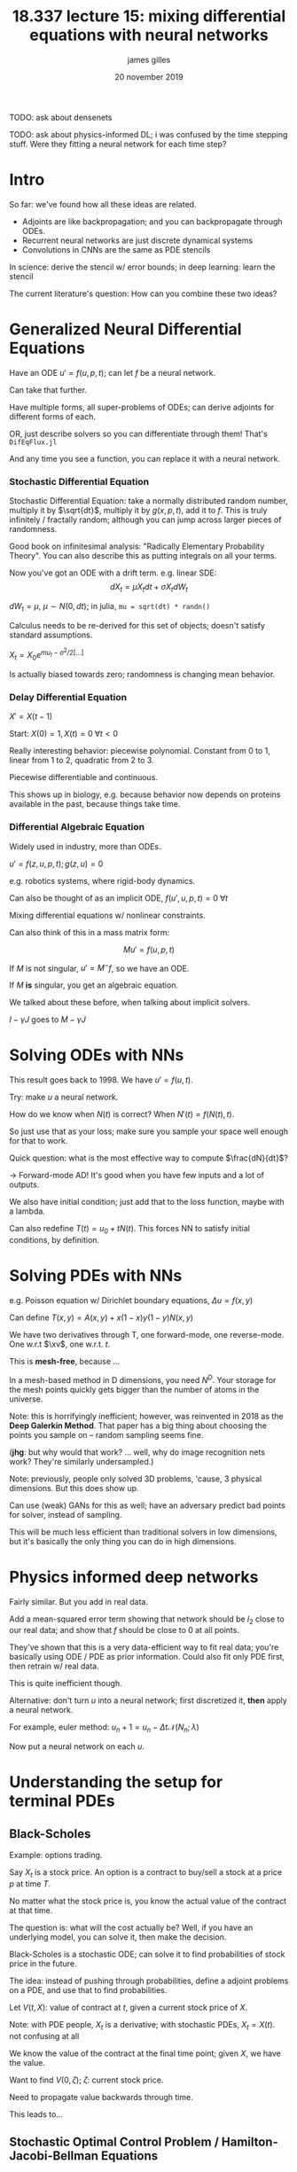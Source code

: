#+TITLE: 18.337 lecture 15: mixing differential equations with neural networks
#+AUTHOR: james gilles
#+EMAIL: jhgilles@mit.edu
#+DATE: 20 november 2019
#+OPTIONS: tex:t latex:t
#+STARTUP: latexpreview

#+LATEX_HEADER: \newcommand{\xv}[0]{\mathbf{x}}
#+LATEX_HEADER: \newcommand{\yv}[0]{\mathbf{y}}
#+LATEX_HEADER: \newcommand{\zv}[0]{\mathbf{z}}
#+LATEX_HEADER: \newcommand{\fv}[0]{\mathbf{f}}
#+LATEX_HEADER: \newcommand{\J}[0]{\mathbf{J}}
#+LATEX_HEADER: \newcommand{\gv}[0]{\mathbf{g}}
#+LATEX_HEADER: \newcommand{\hv}[0]{\mathbf{h}}
#+LATEX_HEADER: \newcommand{\sv}[0]{\mathbf{s}}
#+LATEX_HEADER: \newcommand{\uv}[0]{\mathbf{u}}
#+LATEX_HEADER: \newcommand{\pv}[0]{\mathbf{p}}
#+LATEX_HEADER: \newcommand{\kv}[0]{\mathbf{k}}
#+LATEX_HEADER: \newcommand{\hxo}[0]{\mathbf{h}_0}


TODO: ask about densenets

TODO: ask about physics-informed DL; i was confused by the time stepping stuff. Were they fitting a neural network for each time step?

* Intro
  So far: we've found how all these ideas are related.
  - Adjoints are like backpropagation; and you can backpropagate through ODEs.
  - Recurrent neural networks are just discrete dynamical systems
  - Convolutions in CNNs are the same as PDE stencils

  In science: derive the stencil w/ error bounds; in deep learning: learn the stencil

  The current literature's question: How can you combine these two ideas?

* Generalized Neural Differential Equations
  Have an ODE $u' = f(u, p, t)$; can let $f$ be a neural network.

  Can take that further.

  Have multiple forms, all super-problems of ODEs; can derive adjoints for different forms of each.

  OR, just describe solvers so you can differentiate through them! That's ~DifEqFlux.jl~

  And any time you see a function, you can replace it with a neural network.

*** Stochastic Differential Equation
    Stochastic Differential Equation: take a normally distributed random number, multiply it by
    $\sqrt{dt}$, multiply it by $g(x, p, t)$, add it to $f$. This is truly infinitely / fractally random;
    although you can jump across larger pieces of randomness.

    Good book on infinitesimal analysis: "Radically Elementary Probability Theory". You can also describe this
    as putting integrals on all your terms.

    Now you've got an ODE with a drift term. e.g. linear SDE:
    $$dX_t = \mu X_t dt + \sigma X_t dW_t$$

    $dW_t = \mu$, $\mu \sim N(0, dt)$; in julia, ~mu = sqrt(dt) * randn()~

    Calculus needs to be re-derived for this set of objects; doesn't satisfy standard assumptions.

    $X_t = X_0 e^{mu_t - \sigma^2/2 [...]}$

    Is actually biased towards zero; randomness is changing mean behavior.
*** Delay Differential Equation
    $X' = X(t-1)$

    Start: $X(0) = 1, X(t) = 0 \; \forall t < 0$

    Really interesting behavior: piecewise polynomial. Constant from 0 to 1, linear from 1 to 2, quadratic from 2 to 3.

    Piecewise differentiable and continuous.

    This shows up in biology, e.g. because behavior now depends on proteins available in the past, because things take time.

*** Differential Algebraic Equation
    Widely used in industry, more than ODEs.

    $u' = f(z, u, p, t); g(z, u) = 0$

    e.g. robotics systems, where rigid-body dynamics.

    Can also be thought of as an implicit ODE, $f(u', u, p, t) = 0\; \forall t$

    Mixing differential equations w/ nonlinear constraints.

    Can also think of this in a mass matrix form:

    $$Mu' = f(u,p,t)$$

    If $M$ is not singular, $u' = M^-f$, so we have an ODE.

    If $M$ *is* singular, you get an algebraic equation.

    We talked about these before, when talking about implicit solvers.

    $I - \gamma J$ goes to $M - \gamma J$

* Solving ODEs with NNs
  This result goes back to 1998. We have $u' = f(u, t)$.

  Try: make $u$ a neural network.

  How do we know when $N(t)$ is correct? When $N'(t) = f(N(t), t)$.

  So just use that as your loss; make sure you sample your space well enough for that to work.

  Quick question: what is the most effective way to compute $\frac{dN}{dt}$?

  $\to$ Forward-mode AD! It's good when you have few inputs and a lot of outputs.

  We also have initial condition; just add that to the loss function, maybe with a lambda.

  Can also redefine $T(t) = u_0 + tN(t)$. This forces NN to satisfy initial conditions, by definition.
* Solving PDEs with NNs
  e.g. Poisson equation w/ Dirichlet boundary equations, $\Delta u = f(x,y)$

  Can define $T(x,y) = A(x,y) + x(1 - x)y(1-y)N(x,y)$

  We have two derivatives through T, one forward-mode, one reverse-mode. One w.r.t $\xv$, one w.r.t. $t$.

  This is *mesh-free*, because ...

  In a mesh-based method in D dimensions, you need $N^D$.
  Your storage for the mesh points quickly gets bigger than the number of atoms in the universe.

  Note: this is horrifyingly inefficient; however, was reinvented in 2018 as the *Deep Galerkin Method*.
  That paper has a big thing about choosing the points you sample on -- random sampling seems fine.

  (*jhg*: but why would that work? ... well, why do image recognition nets work? They're similarly undersampled.)

  Note: previously, people only solved 3D problems, 'cause, 3 physical dimensions. But this does show up.

  Can use (weak) GANs for this as well; have an adversary predict bad points for solver, instead of sampling.

  This will be much less efficient than traditional solvers in low dimensions, but it's basically the only thing
  you can do in high dimensions.

* Physics informed deep networks
  Fairly similar. But you add in real data.

  Add a mean-squared error term showing that network should be $l_2$ close to our real data; and show that $f$ should be close
  to 0 at all points.

  They've shown that this is a very data-efficient way to fit real data; you're basically using ODE / PDE as prior information.
  Could also fit only PDE first, then retrain w/ real data.

  This is quite inefficient though.

  Alternative: don't turn $u$ into a neural network; first discretized it, *then* apply a neural network.

  For example, euler method: $u_n+1 = u_n - \Delta t \mathcal{N}(N_n; \lambda)$

  Now put a neural network on each $u$.
* Understanding the setup for terminal PDEs
** Black-Scholes
  Example: options trading.

  Say $X_t$ is a stock price. An option is a contract to buy/sell a stock at a price $p$ at time $T$.

  No matter what the stock price is, you know the actual value of the contract at that time.

  The question is: what will the cost actually be? Well, if you have an underlying model, you can solve it, then make the decision.

  Black-Scholes is a stochastic ODE; can solve it to find probabilities of stock price in the future.

  The idea: instead of pushing through probabilities, define a adjoint problems on a PDE, and use that to find probabilities.

  Let $V(t, X)$: value of contract at $t$, given a current stock price of $X$.

  Note: with PDE people, $X_t$ is a derivative; with stochastic PDEs, $X_t = X(t)$. not confusing at all

  We know the value of the contract at the final time point; given $X$, we have the value.

  Want to find $V(0, \zeta)$; $\zeta$: current stock price.

  Need to propagate value backwards through time.

  This leads to...

** Stochastic Optimal Control Problem / Hamilton-Jacobi-Bellman Equations
   We have some underlying stochastic model. We want to affect the model.

   Want to optimize the amount of control we have.

   (in Black-Scholes setting, the stochastic process is people's reaction to our behavior. "The fed is too hands on, so...")

   Dimensionality is the number of interacting agents.

* Deep BDSE
  https://arxiv.org/abs/1706.04702

  Have a general class of PDEs known as semilinear parabolic PDEs.

  https://www.researchgate.net/publication/318337291_Solving_high-dimensional_partial_differential_equations_using_deep_learning

  This form represents convection + advection + whatever else.

  Need to supply a few terms.

  Then, can couple forward stochastic process with backward solving.

  Given a single draw of random values; we know the value condition must hold.

  Let initial condition and backward solution be a neural network.

  The loss function is then: given any set of random values, $u(T) = g(X(T))$

  The second neural network is the solution to the PDEs.

  Initial condition is fed stock price (as determined from backwards process) and outputs value.

  > In recent years, a new class of techniques, called deep learning, have emerged in machine learning and have proven to be very effective in dealing with a large class of high dimensional problems in computer vision (cf., e.g., [23]), natural language processing (cf., e.g.,[20]), time series analysis, etc. (cf., e.g., [15, 24]). This success fuels in speculations that deep learning might hold the key to solve the curse of dimensionality problem. It should be emphasized that at the present time, there are no theoretical results that support such claims although the practical success of deep learning has been astonishing. However, this should not prevent us from trying to apply deep learning to other problems where the curse of dimensionality has been the issue.

* Surrogate Acceleration Method
  Did you see the paper (it's MIT press, so you're supposed to like it...) that said they solved the 3-body problem
  1,000,000,000 times faster than traditional ODE solvers.

  https://arxiv.org/abs/1910.07291

  Say: I want $g(p)$ fast, where $g$ has an underlying differential equation. $g$ can be anything, e.g.
  average number of wolves over time in lotka-volterra.

  Can solve $g(p)$ the old-fashioned way, then use those for data points.

  If you've done this for "enough" points, this will work well.

  So on the three-body problem, they spent ten days generating solutions.

  This is basically just a way to shift a cost to precomputation. Total computation cost is more, but lets you evaluate faster.

  For example, in a drone flight: if you have some super complex computation to predict behavior; you can pre-compute that.

  (*jhg*: how did they evaluate this method?)
